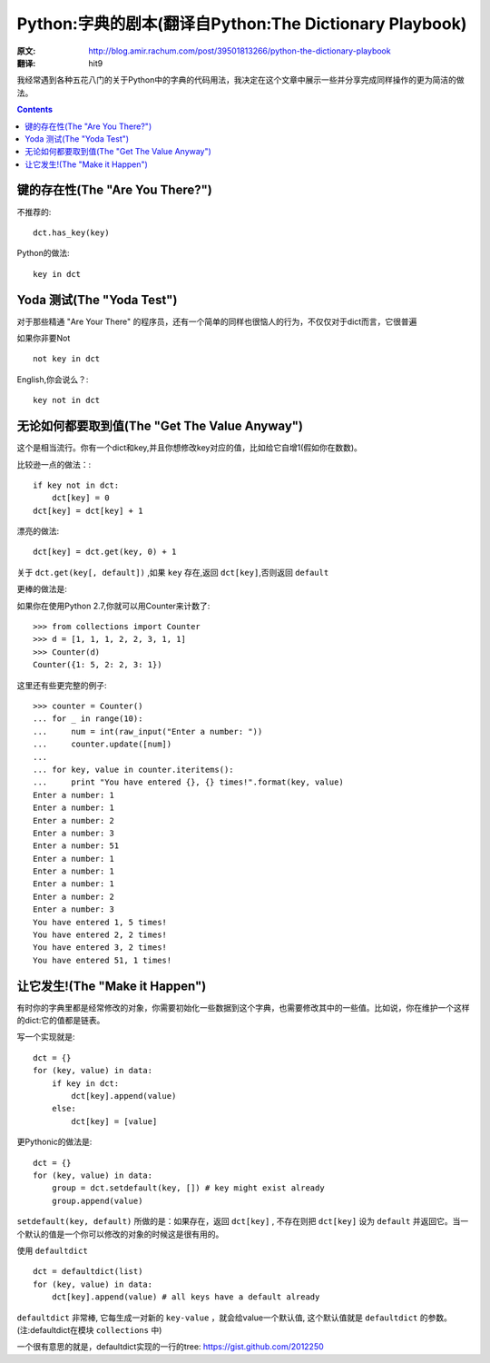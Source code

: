 =======================================================
Python:字典的剧本(翻译自Python:The Dictionary Playbook)
=======================================================


:原文: http://blog.amir.rachum.com/post/39501813266/python-the-dictionary-playbook

:翻译: hit9

我经常遇到各种五花八门的关于Python中的字典的代码用法，我决定在这个文章中展示一些并分享完成同样操作的更为简洁的做法。

.. Contents::

键的存在性(The "Are You There?")
----------------------------------

不推荐的::

    dct.has_key(key)

Python的做法::

    key in dct

Yoda 测试(The "Yoda Test")
-----------------------------

对于那些精通 "Are Your There" 的程序员，还有一个简单的同样也很恼人的行为，不仅仅对于dict而言，它很普遍

如果你非要Not ::

    not key in dct

English,你会说么？::

    key not in dct

无论如何都要取到值(The "Get The Value Anyway")
------------------------------------------------

这个是相当流行。你有一个dict和key,并且你想修改key对应的值，比如给它自增1(假如你在数数)。

比较逊一点的做法：::

    if key not in dct:
        dct[key] = 0
    dct[key] = dct[key] + 1

漂亮的做法::

    dct[key] = dct.get(key, 0) + 1

关于 ``dct.get(key[, default])`` ,如果 ``key`` 存在,返回 ``dct[key]``,否则返回 ``default``

更棒的做法是:

如果你在使用Python 2.7,你就可以用Counter来计数了::

    >>> from collections import Counter
    >>> d = [1, 1, 1, 2, 2, 3, 1, 1]
    >>> Counter(d)
    Counter({1: 5, 2: 2, 3: 1})

这里还有些更完整的例子::

    >>> counter = Counter()
    ... for _ in range(10):
    ...     num = int(raw_input("Enter a number: "))
    ...     counter.update([num]) 
    ...
    ... for key, value in counter.iteritems():
    ...     print "You have entered {}, {} times!".format(key, value) 
    Enter a number: 1
    Enter a number: 1
    Enter a number: 2
    Enter a number: 3
    Enter a number: 51
    Enter a number: 1
    Enter a number: 1
    Enter a number: 1
    Enter a number: 2
    Enter a number: 3
    You have entered 1, 5 times!
    You have entered 2, 2 times!
    You have entered 3, 2 times!
    You have entered 51, 1 times!

让它发生!(The "Make it Happen")
----------------------------------

有时你的字典里都是经常修改的对象，你需要初始化一些数据到这个字典，也需要修改其中的一些值。比如说，你在维护一个这样的dict:它的值都是链表。

写一个实现就是::

    dct = {} 
    for (key, value) in data: 
        if key in dct: 
            dct[key].append(value) 
        else: 
            dct[key] = [value]

更Pythonic的做法是:

::

    dct = {} 
    for (key, value) in data:
        group = dct.setdefault(key, []) # key might exist already 
        group.append(value)

``setdefault(key, default)`` 所做的是：如果存在，返回 ``dct[key]`` , 不存在则把 ``dct[key]`` 设为 ``default`` 并返回它。当一个默认的值是一个你可以修改的对象的时候这是很有用的。

使用 ``defaultdict`` ::

    dct = defaultdict(list) 
    for (key, value) in data: 
        dct[key].append(value) # all keys have a default already

``defaultdict`` 非常棒, 它每生成一对新的 ``key-value`` ，就会给value一个默认值, 这个默认值就是
``defaultdict`` 的参数。(注:defaultdict在模块 ``collections`` 中)

一个很有意思的就是，defaultdict实现的一行的tree: https://gist.github.com/2012250
